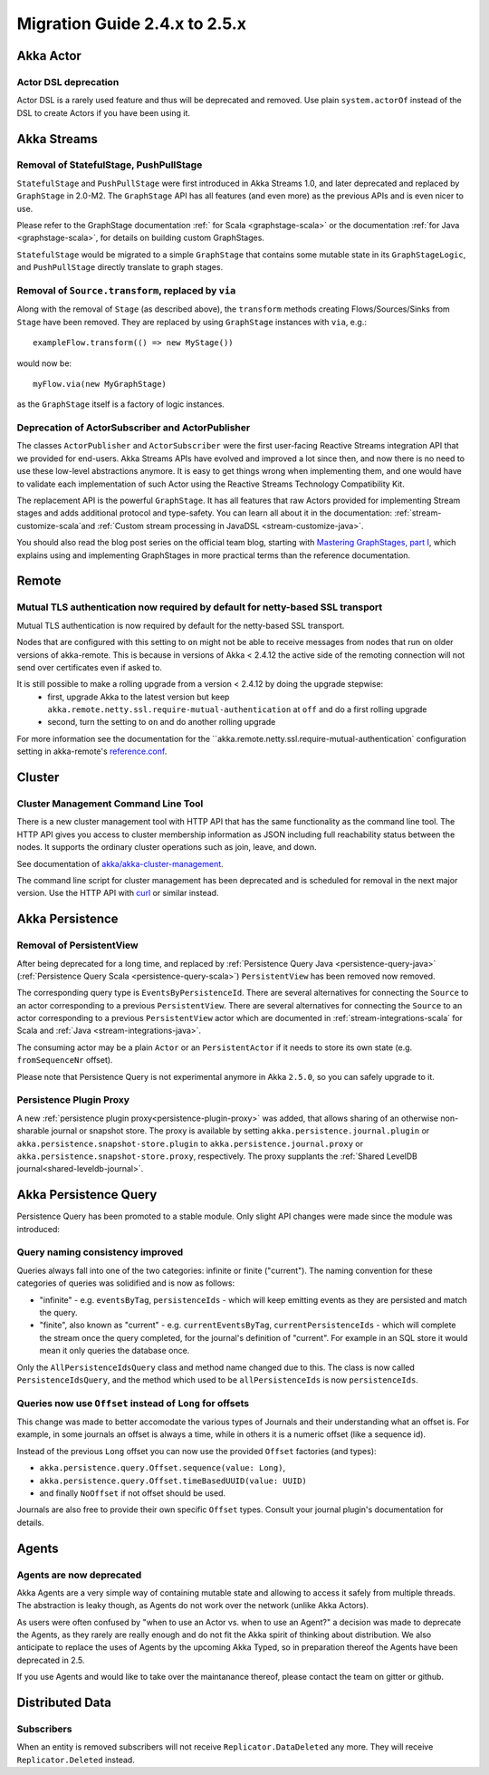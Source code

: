 .. _migration-guide-2.4.x-2.5.x:

##############################
Migration Guide 2.4.x to 2.5.x
##############################

Akka Actor
==========

Actor DSL deprecation
---------------------

Actor DSL is a rarely used feature and thus will be deprecated and removed.
Use plain ``system.actorOf`` instead of the DSL to create Actors if you have been using it.

Akka Streams
============

Removal of StatefulStage, PushPullStage
---------------------------------------

``StatefulStage`` and ``PushPullStage`` were first introduced in Akka Streams 1.0, and later deprecated
and replaced by ``GraphStage`` in 2.0-M2. The ``GraphStage`` API has all features (and even more) as the
previous APIs and is even nicer to use.

Please refer to the GraphStage documentation :ref:` for Scala <graphstage-scala>` or
the documentation :ref:`for Java <graphstage-scala>`, for details on building custom GraphStages.

``StatefulStage`` would be migrated to a simple ``GraphStage`` that contains some mutable state in its ``GraphStageLogic``,
and ``PushPullStage`` directly translate to graph stages.

Removal of ``Source.transform``, replaced by ``via``
----------------------------------------------------

Along with the removal of ``Stage`` (as described above), the ``transform`` methods creating Flows/Sources/Sinks
from ``Stage`` have been removed. They are replaced by using ``GraphStage`` instances with ``via``, e.g.::

   exampleFlow.transform(() => new MyStage())

would now be::

   myFlow.via(new MyGraphStage)

as the ``GraphStage`` itself is a factory of logic instances.

Deprecation of ActorSubscriber and ActorPublisher
-------------------------------------------------

The classes ``ActorPublisher`` and ``ActorSubscriber`` were the first user-facing Reactive Streams integration
API that we provided for end-users. Akka Streams APIs have evolved and improved a lot since then, and now
there is no need to use these low-level abstractions anymore. It is easy to get things wrong when implementing them,
and one would have to validate each implementation of such Actor using the Reactive Streams Technology Compatibility Kit.

The replacement API is the powerful ``GraphStage``. It has all features that raw Actors provided for implementing Stream
stages and adds additional protocol and type-safety. You can learn all about it in the documentation:
:ref:`stream-customize-scala`and :ref:`Custom stream processing in JavaDSL <stream-customize-java>`.

You should also read the blog post series on the official team blog, starting with `Mastering GraphStages, part I`_,
which explains using and implementing GraphStages in more practical terms than the reference documentation.

.. _Mastering GraphStages, part I: http://blog.akka.io/streams/2016/07/30/mastering-graph-stage-part-1

Remote
======

Mutual TLS authentication now required by default for netty-based SSL transport
-------------------------------------------------------------------------------

Mutual TLS authentication is now required by default for the netty-based SSL transport.

Nodes that are configured with this setting to ``on`` might not be able to receive messages from nodes that run on older
versions of akka-remote. This is because in versions of Akka < 2.4.12 the active side of the remoting
connection will not send over certificates even if asked to.

It is still possible to make a rolling upgrade from a version < 2.4.12 by doing the upgrade stepwise:
 * first, upgrade Akka to the latest version but keep ``akka.remote.netty.ssl.require-mutual-authentication`` at ``off``
   and do a first rolling upgrade
 * second, turn the setting to ``on`` and do another rolling upgrade

For more information see the documentation for the ``akka.remote.netty.ssl.require-mutual-authentication` configuration setting
in akka-remote's `reference.conf`_.

.. _reference.conf: https://github.com/akka/akka/blob/master/akka-remote/src/main/resources/reference.conf

Cluster
=======

Cluster Management Command Line Tool
------------------------------------

There is a new cluster management tool with HTTP API that has the same functionality as the command line tool.
The HTTP API gives you access to cluster membership information as JSON including full reachability status between the nodes.
It supports the ordinary cluster operations such as join, leave, and down.

See documentation of `akka/akka-cluster-management <https://github.com/akka/akka-cluster-management>`_.

The command line script for cluster management has been deprecated and is scheduled for removal
in the next major version. Use the HTTP API with `curl <https://curl.haxx.se/>`_ or similar instead.

Akka Persistence
================

Removal of PersistentView
-------------------------

After being deprecated for a long time, and replaced by :ref:`Persistence Query Java <persistence-query-java>`
(:ref:`Persistence Query Scala <persistence-query-scala>`) ``PersistentView`` has been removed now removed.

The corresponding query type is ``EventsByPersistenceId``. There are several alternatives for connecting the ``Source``
to an actor corresponding to a previous ``PersistentView``. There are several alternatives for connecting the ``Source``
to an actor corresponding to a previous ``PersistentView`` actor which are documented in :ref:`stream-integrations-scala`
for Scala and :ref:`Java <stream-integrations-java>`.

The consuming actor may be a plain ``Actor`` or an ``PersistentActor`` if it needs to store its own state (e.g. ``fromSequenceNr`` offset).

Please note that Persistence Query is not experimental anymore in Akka ``2.5.0``, so you can safely upgrade to it.

Persistence Plugin Proxy
------------------------

A new :ref:`persistence plugin proxy<persistence-plugin-proxy>` was added, that allows sharing of an otherwise
non-sharable journal or snapshot store. The proxy is available by setting ``akka.persistence.journal.plugin`` or
``akka.persistence.snapshot-store.plugin`` to ``akka.persistence.journal.proxy`` or ``akka.persistence.snapshot-store.proxy``,
respectively. The proxy supplants the :ref:`Shared LevelDB journal<shared-leveldb-journal>`.

Akka Persistence Query
======================

Persistence Query has been promoted to a stable module.
Only slight API changes were made since the module was introduced:

Query naming consistency improved
---------------------------------
Queries always fall into one of the two categories: infinite or finite ("current").
The naming convention for these categories of queries was solidified and is now as follows:

- "infinite" - e.g. ``eventsByTag``, ``persistenceIds`` - which will keep emitting events as they are persisted and match the query.
- "finite", also known as "current" - e.g. ``currentEventsByTag``, ``currentPersistenceIds`` - which will complete the stream once the query completed,
  for the journal's definition of "current". For example in an SQL store it would mean it only queries the database once.

Only the ``AllPersistenceIdsQuery`` class and method name changed due to this.
The class is now called ``PersistenceIdsQuery``, and the method which used to be ``allPersistenceIds`` is now ``persistenceIds``.

Queries now use ``Offset`` instead of ``Long`` for offsets
----------------------------------------------------------

This change was made to better accomodate the various types of Journals and their understanding what an offset is.
For example, in some journals an offset is always a time, while in others it is a numeric offset (like a sequence id).

Instead of the previous ``Long`` offset you can now use the provided ``Offset`` factories (and types):

- ``akka.persistence.query.Offset.sequence(value: Long)``,
- ``akka.persistence.query.Offset.timeBasedUUID(value: UUID)``
- and finally ``NoOffset`` if not offset should be used.

Journals are also free to provide their own specific ``Offset`` types. Consult your journal plugin's documentation for details.

Agents
======

Agents are now deprecated
-------------------------

Akka Agents are a very simple way of containing mutable state and allowing to access it safely from
multiple threads. The abstraction is leaky though, as Agents do not work over the network (unlike Akka Actors).

As users were often confused by "when to use an Actor vs. when to use an Agent?" a decision was made to deprecate
the Agents, as they rarely are really enough and do not fit the Akka spirit of thinking about distribution.
We also anticipate to replace the uses of Agents by the upcoming Akka Typed, so in preparation thereof the Agents have been deprecated in 2.5.

If you use Agents and would like to take over the maintanance thereof, please contact the team on gitter or github.

Distributed Data
================

Subscribers
-----------

When an entity is removed subscribers will not receive ``Replicator.DataDeleted`` any more.
They will receive ``Replicator.Deleted`` instead.